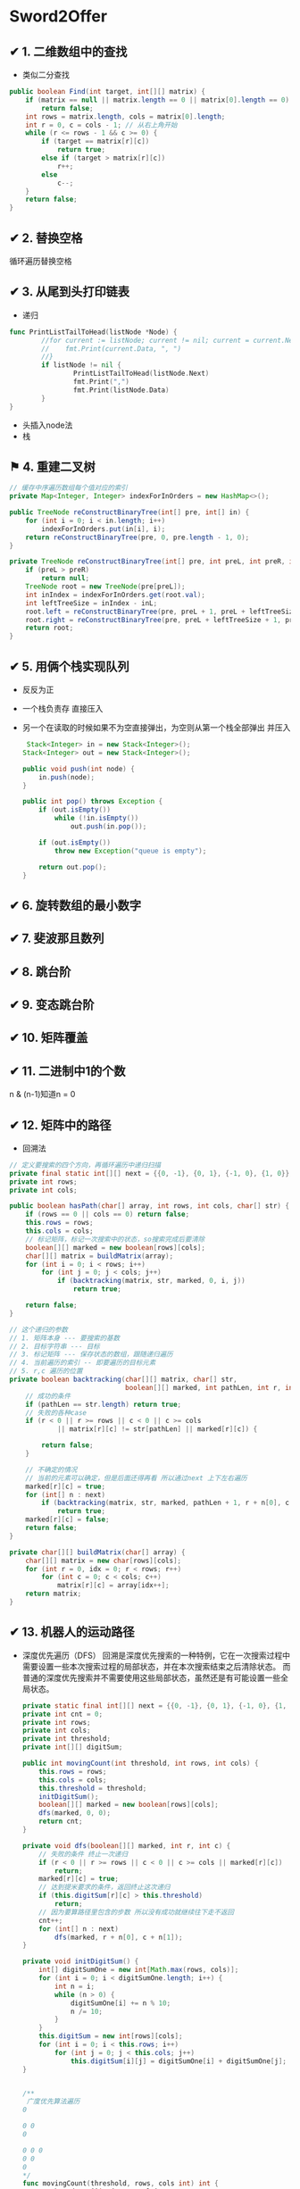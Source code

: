 * Sword2Offer
** ✔ 1. 二维数组中的查找
- 类似二分查找
#+BEGIN_SRC java
public boolean Find(int target, int[][] matrix) {
    if (matrix == null || matrix.length == 0 || matrix[0].length == 0)
        return false;
    int rows = matrix.length, cols = matrix[0].length;
    int r = 0, c = cols - 1; // 从右上角开始
    while (r <= rows - 1 && c >= 0) {
        if (target == matrix[r][c])
            return true;
        else if (target > matrix[r][c])
            r++;
        else
            c--;
    }
    return false;
}
#+END_SRC
** ✔ 2. 替换空格
循环遍历替换空格
** ✔ 3. 从尾到头打印链表
-  递归
#+BEGIN_SRC go
  func PrintListTailToHead(listNode *Node) {
          //for current := listNode; current != nil; current = current.Next {
          //	fmt.Print(current.Data, ", ")
          //}
          if listNode != nil {
                  PrintListTailToHead(listNode.Next)
                  fmt.Print(",")
                  fmt.Print(listNode.Data)
          }
  }

#+END_SRC
- 头插入node法
- 栈
** ⚑ 4. 重建二叉树

#+BEGIN_SRC java
  // 缓存中序遍历数组每个值对应的索引
  private Map<Integer, Integer> indexForInOrders = new HashMap<>();

  public TreeNode reConstructBinaryTree(int[] pre, int[] in) {
      for (int i = 0; i < in.length; i++)
          indexForInOrders.put(in[i], i);
      return reConstructBinaryTree(pre, 0, pre.length - 1, 0);
  }

  private TreeNode reConstructBinaryTree(int[] pre, int preL, int preR, int inL) {
      if (preL > preR)
          return null;
      TreeNode root = new TreeNode(pre[preL]);
      int inIndex = indexForInOrders.get(root.val);
      int leftTreeSize = inIndex - inL;
      root.left = reConstructBinaryTree(pre, preL + 1, preL + leftTreeSize, inL);
      root.right = reConstructBinaryTree(pre, preL + leftTreeSize + 1, preR, inL + leftTreeSize + 1);
      return root;
  }
#+END_SRC
** ✔ 5. 用俩个栈实现队列
- 反反为正
- 一个栈负责存 直接压入
- 另一个在读取的时候如果不为空直接弹出，为空则从第一个栈全部弹出 并压入
  #+BEGIN_SRC java
     Stack<Integer> in = new Stack<Integer>();
    Stack<Integer> out = new Stack<Integer>();

    public void push(int node) {
        in.push(node);
    }

    public int pop() throws Exception {
        if (out.isEmpty())
            while (!in.isEmpty())
                out.push(in.pop());

        if (out.isEmpty())
            throw new Exception("queue is empty");

        return out.pop();
    } 
  #+END_SRC
** ✔ 6. 旋转数组的最小数字
** ✔ 7. 斐波那且数列
** ✔ 8. 跳台阶
** ✔ 9. 变态跳台阶
** ✔ 10. 矩阵覆盖
** ✔ 11. 二进制中1的个数
n & (n-1)知道n = 0
** ✔ 12. 矩阵中的路径
- 回溯法
#+BEGIN_SRC java
  // 定义要搜索的四个方向，再循环遍历中递归扫描
  private final static int[][] next = {{0, -1}, {0, 1}, {-1, 0}, {1, 0}};
  private int rows;
  private int cols;

  public boolean hasPath(char[] array, int rows, int cols, char[] str) {
      if (rows == 0 || cols == 0) return false;
      this.rows = rows;
      this.cols = cols;
      // 标记矩阵，标记一次搜索中的状态，so搜索完成后要清除
      boolean[][] marked = new boolean[rows][cols];
      char[][] matrix = buildMatrix(array);
      for (int i = 0; i < rows; i++)
          for (int j = 0; j < cols; j++)
              if (backtracking(matrix, str, marked, 0, i, j))
                  return true;

      return false;
  }

  // 这个递归的参数
  // 1. 矩阵本身 --- 要搜索的基数
  // 2. 目标字符串 --- 目标
  // 3. 标记矩阵 --- 保存状态的数组，跟随递归遍历
  // 4. 当前遍历的索引 -- 即要遍历的目标元素
  // 5. r,c 遍历的位置
  private boolean backtracking(char[][] matrix, char[] str,
                               boolean[][] marked, int pathLen, int r, int c) {
      // 成功的条件
      if (pathLen == str.length) return true;
      // 失败的各种case
      if (r < 0 || r >= rows || c < 0 || c >= cols
              || matrix[r][c] != str[pathLen] || marked[r][c]) {

          return false;
      }

      // 不确定的情况
      // 当前的元素可以确定，但是后面还得再看 所以通过next 上下左右遍历
      marked[r][c] = true;
      for (int[] n : next)
          if (backtracking(matrix, str, marked, pathLen + 1, r + n[0], c + n[1]))
              return true;
      marked[r][c] = false;
      return false;
  }

  private char[][] buildMatrix(char[] array) {
      char[][] matrix = new char[rows][cols];
      for (int r = 0, idx = 0; r < rows; r++)
          for (int c = 0; c < cols; c++)
              matrix[r][c] = array[idx++];
      return matrix;
  }

#+END_SRC
** ✔ 13. 机器人的运动路径  
- 深度优先遍历（DFS）
  回溯是深度优先搜索的一种特例，它在一次搜索过程中需要设置一些本次搜索过程的局部状态，并在本次搜索结束之后清除状态。
  而普通的深度优先搜索并不需要使用这些局部状态，虽然还是有可能设置一些全局状态。
  #+BEGIN_SRC java
    private static final int[][] next = {{0, -1}, {0, 1}, {-1, 0}, {1, 0}};
    private int cnt = 0;
    private int rows;
    private int cols;
    private int threshold;
    private int[][] digitSum;

    public int movingCount(int threshold, int rows, int cols) {
        this.rows = rows;
        this.cols = cols;
        this.threshold = threshold;
        initDigitSum();
        boolean[][] marked = new boolean[rows][cols];
        dfs(marked, 0, 0);
        return cnt;
    }

    private void dfs(boolean[][] marked, int r, int c) {
        // 失败的条件 终止一次递归
        if (r < 0 || r >= rows || c < 0 || c >= cols || marked[r][c])
            return;
        marked[r][c] = true;
        // 达到提米要求的条件，返回终止这次递归
        if (this.digitSum[r][c] > this.threshold)
            return;
        // 因为要算路径里包含的步数 所以没有成功就继续往下走不返回
        cnt++;
        for (int[] n : next)
            dfs(marked, r + n[0], c + n[1]);
    }

    private void initDigitSum() {
        int[] digitSumOne = new int[Math.max(rows, cols)];
        for (int i = 0; i < digitSumOne.length; i++) {
            int n = i;
            while (n > 0) {
                digitSumOne[i] += n % 10;
                n /= 10;
            }
        }
        this.digitSum = new int[rows][cols];
        for (int i = 0; i < this.rows; i++)
            for (int j = 0; j < this.cols; j++)
                this.digitSum[i][j] = digitSumOne[i] + digitSumOne[j];
    }
  #+END_SRC
  #+BEGIN_SRC go

    /**
     广度优先算法遍历
    0

    0 0
    0

    0 0 0
    0 0
    0
    ,*/
    func movingCount(threshold, rows, cols int) int {
            bound := []int{rows, cols}
            // 保存所有步
            steps := [][]int{}

            // 存放当前探索出所有的步
            queue := [][]int{{0, 0}}

            // 上，左，下，右
            dirs := [][]int{{-1, 0}, {0, 1}, {1, 0}, {0, -1}}

            for len(queue) > 0 {
                    // 走一步
                    current := queue[0]
                    queue = queue[1:]
                    if outOfBounds(current, bound) {
                            continue
                    }
                    if biggerThanThreshold(current, threshold) {
                            continue
                    }
                    if alreadyPassed(current, steps) {
                            continue
                    }
                    steps = append(steps, current)
                    // 探索四个方向
                    for _, dir := range dirs {
                            newStep := []int{current[0] + dir[0], current[1] + dir[1]}
                            queue = append(queue, newStep)
                    }
            }
            return len(steps)
    }

    // 出界了
    func outOfBounds(step []int, bound []int) bool {
            if step[0] < 0 || step[1] < 0 || step[0] >= bound[0] || step[1] >= bound[1] {
                    return true
            }
            return false
    }

    // 大于 threshold 值
    func biggerThanThreshold(step []int, threshold int) bool {
            i, j := step[0], step[1]
            k := 0
            for i > 0 {
                    k += i % 10
                    i /= 10
            }
            for j > 0 {
                    k += j % 10
                    j /= 10
            }
            if k > threshold {
                    return true
            }

            return false
    }

    // 是否是以走过的路
    func alreadyPassed(step []int, steps [][]int) bool {
            for _, item := range steps {
                    if step[0] == item[0] && step[1] == item[1] {
                            return true
                    }
            }
            return false
    }

  #+END_SRC
** ✔ 14. 剪绳子
- DP
#+BEGIN_SRC java
  public int integerBreak(int n) {
      int[] dp = new int[n + 1];
      dp[1] = 1;
      for (int i = 2; i <= n; i++)
          for (int j = 1; j < i; j++)
              dp[i] = Math.max(dp[i], Math.max(j * (i - j), dp[j] * (i - j)));
      return dp[n];
  }
#+END_SRC
- 贪心
  尽可能多剪长度为 3 的绳子，并且不允许有长度为 1 的绳子出现。如果出现了，就从已经切好长度为 3 的绳子中拿出一段与长度为 1 的绳子重新组合，把它们切成两段长度为 2 的绳子。
  证明：当 n >= 5 时，3(n - 3) - n = 2n - 9 > 0，且 2(n - 2) - n = n - 4 > 0。因此在 n >= 5 的情况下，将绳子剪成一段为 2 或者 3，得到的乘积会更大。
  又因为 3(n - 3) - 2(n - 2) = n - 5 >= 0，所以剪成一段长度为 3 比长度为 2 得到的乘积更大。
#+BEGIN_SRC java
  public int integerBreak(int n) {
      if (n < 2)
          return 0;
      if (n == 2)
          return 1;
      if (n == 3)
          return 2;
      int timesOf3 = n / 3;
      if (n - timesOf3 * 3 == 1)
          timesOf3--;
      int timesOf2 = (n - timesOf3 * 3) / 2;
      return (int) (Math.pow(3, timesOf3)) * (int) (Math.pow(2, timesOf2));
  }
#+END_SRC
** ✔ 15. 数值的整数次方
- 乘法结合率 减少时间复杂度
** ⚑ 16. 打印从1到最大的n位数
** ✔ 17. 在O（1）的时间复杂度删除链表节点
- 不删除这个节点 把他的下一个节点赋值给他 把下一个节点干掉 相当于干掉了自己
** ✔ 18. 删除链表中重复的节点
- 递归
#+BEGIN_SRC go
func deleteDuplication(pHead *Node) *Node {
	if pHead == nil {
		return nil
	}
	n := pHead
	for ; n != nil; n = n.Next {
		if n.Next != nil {
			if n.Data != n.Next.Data {
				break
			}
		} else {
			break
		}
	}

	if n == pHead {
		n.Next = deleteDuplication3(n.Next)
		return n
	} else {
		return deleteDuplication3(n.Next)
	}
}
#+END_SRC
- 非递归 快慢指针
???  
** ⚑ 19. 正则表达式匹配
** ✔ 20. 表示数值的字符串
正则匹配
** ✔ 21. 调整数组顺序使奇数位于偶数前面
- 新数组 空间换时间
- 冒泡法
** ✔ 22. 链表中倒数的第k个节点
- 快慢指针
#+BEGIN_SRC go
func FindKthToTail2(pListHead *Node, k int) *Node {
	current := 1
	var preNode *Node
	for node := pListHead; node != nil; node = node.Next {
		if current == k {
			preNode = pListHead
		} else if current > k {
			preNode = preNode.Next
		}
		current++
	}
	return preNode
}
#+END_SRC
** ✔ 23. 链表中环的入口节点
- 遍历，同时放入map中，出现两次的就是环的入口 O(n)
- 快慢指针 
  - 先快一倍，到相遇
  - x+2y +z = 2(x+y) --> x==z
  - 放回原点 同样的速度走再相遇即是入口
- 切断指针
  #+BEGIN_SRC go
    /*
    使用断链法，在当前结点访问完毕后，断掉指向当前结点的指针。因此，最后一个被访问的结点一定是入口结点。
    ,*/
    func EntryNodeOfLoop4(pHead *Node) *Node {
            n := pHead
            for n.Next != nil {
                    tmp := n
                    n = n.Next
                    tmp.Next = nil
            }
            return n
    }

  #+END_SRC
** ✔ 24. 反转链表
- 递归
#+BEGIN_SRC go
  func ReverseList2(pHead *Node) *Node {
          if pHead.Next == nil {
                  return pHead
          }
          tail := pHead.Next
          node := ReverseList2(tail)
          tail.Next = pHead
          pHead.Next = nil
          return node
  }
#+END_SRC
- 迭代
#+BEGIN_SRC go
func ReverseList(pHead *Node) *Node {

	var preNode *Node
	var currentNode *Node
	restList := pHead
	for restList != nil {
		currentNode = restList
		restList = restList.Next
		currentNode.Next = preNode
		preNode = currentNode
	}
	return currentNode
}
#+END_SRC
** ✔ 25. 合并俩个排序的链表
- 递归
  #+BEGIN_SRC java
public ListNode Merge(ListNode list1, ListNode list2) {
    if (list1 == null)
        return list2;
    if (list2 == null)
        return list1;
    if (list1.val <= list2.val) {
        list1.next = Merge(list1.next, list2);
        return list1;
    } else {
        list2.next = Merge(list1, list2.next);
        return list2;
    }
}
  
  #+END_SRC
- 迭代
  #+BEGIN_SRC java
  public ListNode Merge(ListNode list1, ListNode list2) {
    ListNode head = new ListNode(-1);
    ListNode cur = head;
    while (list1 != null && list2 != null) {
        if (list1.val <= list2.val) {
            cur.next = list1;
            list1 = list1.next;
        } else {
            cur.next = list2;
            list2 = list2.next;
        }
        cur = cur.next;
    }
    if (list1 != null)
        cur.next = list1;
    if (list2 != null)
        cur.next = list2;
    return head.next;
}
  #+END_SRC
** ✔ 26. 树的子结构
- 递归
#+BEGIN_SRC java
public boolean HasSubtree(TreeNode root1, TreeNode root2) {
    if (root1 == null || root2 == null)
        return false;
    return isSubtreeWithRoot(root1, root2) || HasSubtree(root1.left, root2) || HasSubtree(root1.right, root2);
}

private boolean isSubtreeWithRoot(TreeNode root1, TreeNode root2) {
    if (root2 == null)
        return true;
    if (root1 == null)
        return false;
    if (root1.val != root2.val)
        return false;
    return isSubtreeWithRoot(root1.left, root2.left) && isSubtreeWithRoot(root1.right, root2.right);
}
#+END_SRC

** ✔ 27. 二叉树的镜像
#+BEGIN_SRC java
public void Mirror(TreeNode root) {
    if (root == null)
        return;
    swap(root);
    Mirror(root.left);
    Mirror(root.right);
}

private void swap(TreeNode root) {
    TreeNode t = root.left;
    root.left = root.right;
    root.right = t;
}
#+END_SRC
** ✔ 28. 对称的二叉树
#+BEGIN_SRC java
boolean isSymmetrical(TreeNode pRoot) {
    if (pRoot == null)
        return true;
    return isSymmetrical(pRoot.left, pRoot.right);
}

boolean isSymmetrical(TreeNode t1, TreeNode t2) {
    if (t1 == null && t2 == null)
        return true;
    if (t1 == null || t2 == null)
        return false;
    if (t1.val != t2.val)
        return false;
    return isSymmetrical(t1.left, t2.right) && isSymmetrical(t1.right, t2.left);
}
#+END_SRC
** ✔ 29. 顺时针打印矩阵
[[https://xwkwh.github.io/2016/09/02/%E8%BD%AC%E5%9C%88%E6%89%93%E5%8D%B0%E7%9F%A9%E9%98%B5/]]
#+BEGIN_SRC go
  func printMatrix(m [][]int) {
      lx := 0
      ly := 0
      rx := len(m[0]) - 1
      ry := len(m) - 1
      for lx <= rx && ly <= ry {
          printCircle(m,lx,ly,rx,ry)
          lx++
          ly++
          rx--
          ry--
      }
  }
   // A>>>>>>>>>B
   // ^         |
   // ^         |
   // D<<<<<<<<<C
  func printCircle(m [][] int ,lx,ly,rx,ry int){
      cx := lx
      cy := ly
      for ;cx!=rx;cx++ {
          fmt.Print(m[cy][cx])        
      }
      for ;cy != ry; cy++{
          fmt.Print(m[cy][cx])
      }
      for ;cx!=lx; cx --{
          fmt.Print(m[cy][cx])
      }
      for ;cy!=ly ; cy--{
          fmt.Print(m[cy][cx])
      }
  }
#+END_SRC
** ✔ 30. 包含min函数的栈
*** 题目描述
定义栈的数据结构，请在该类型中实现一个能够得到栈最小元素的 min 函数。

*** 解题思路
- 俩个栈
- 一个正常 另一个每次压入最小值
#+BEGIN_SRC java
  private Stack<Integer> dataStack = new Stack<>();
  private Stack<Integer> minStack = new Stack<>();

  public void push(int node) {
      dataStack.push(node);
      minStack.push(minStack.isEmpty() ? node : Math.min(minStack.peek(), node));
  }

  public void pop() {
      dataStack.pop();
      minStack.pop();
  }

  public int top() {
      return dataStack.peek();
  }

  public int min() {
      return minStack.peek();
  }
#+END_SRC
** ✔ 31. 栈的压入、弹出序列
使用一个栈来模拟压入弹出操作。
#+BEGIN_SRC java
  public boolean IsPopOrder(int[] pushSequence, int[] popSequence) {
      int n = pushSequence.length;
      Stack<Integer> stack = new Stack<>();
      for (int pushIndex = 0, popIndex = 0; pushIndex < n; pushIndex++) {
          stack.push(pushSequence[pushIndex]);
          while (popIndex < n && !stack.isEmpty() 
                  && stack.peek() == popSequence[popIndex]) {
              stack.pop();
              popIndex++;
          }
      }
  
      return stack.isEmpty();
  }
#+END_SRC
** ✔ 32. 打印二叉树
- [X]  从上往下打印二叉树 (层次遍历)
  使用队列来进行层次遍历。

  不需要使用两个队列分别存储当前层的节点和下一层的节点，因为在开始遍历一层的节点时，当前队列中的节点数就是当前层的节点数，只要控制遍历这么多节点数，就能保证这次遍历的都是当前层的节点。
   #+BEGIN_SRC java
     public ArrayList<Integer> PrintFromTopToBottom(TreeNode root) {
         Queue<TreeNode> queue = new LinkedList<>();
         ArrayList<Integer> ret = new ArrayList<>();
         queue.add(root);
         while (!queue.isEmpty()) {
             int cnt = queue.size();
             while (cnt-- > 0) {
                 TreeNode t = queue.poll();
                 if (t == null)
                     continue;
                 ret.add(t.val);
                 queue.add(t.left);
                 queue.add(t.right);
             }
         }
         return ret;
     }
    #+END_SRC
- [X]  把二叉树打印成多行
  和上题几乎一样，只是现在每行存每行的
  #+BEGIN_SRC java
      ArrayList<ArrayList<Integer>> Print(TreeNode pRoot) {
        ArrayList<ArrayList<Integer>> ret = new ArrayList<>();
        Queue<TreeNode> queue = new LinkedList<>();
        queue.add(pRoot);
        while (!queue.isEmpty()) {
            ArrayList<Integer> list = new ArrayList<>();
            int cnt = queue.size();
            while (cnt-- > 0) {
                TreeNode node = queue.poll();
                if (node == null)
                    continue;
                list.add(node.val);
                queue.add(node.left);
                queue.add(node.right);
            }
            if (list.size() != 0)
                ret.add(list);
        }
        return ret;
    }
  #+END_SRC
- [-]  之字形打印二叉树 (逐层 一条龙)
  - 同上，加一个flag 把那一层的数组反转过来
    #+BEGIN_SRC java
          public ArrayList<ArrayList<Integer>> Print(TreeNode pRoot) {
          ArrayList<ArrayList<Integer>> ret = new ArrayList<>();
          Queue<TreeNode> queue = new LinkedList<>();
          queue.add(pRoot);
          boolean reverse = false;
          while (!queue.isEmpty()) {
              ArrayList<Integer> list = new ArrayList<>();
              int cnt = queue.size();
              while (cnt-- > 0) {
                  TreeNode node = queue.poll();
                  if (node == null)
                      continue;
                  list.add(node.val);
                  queue.add(node.left);
                  queue.add(node.right);
              }
              if (reverse)
                  Collections.reverse(list);
              reverse = !reverse;
              if (list.size() != 0)
                  ret.add(list);
          }
          return ret;
      }
    #+END_SRC
** ✔ 33. 二叉搜索树的后序遍历序列 
二叉查找树（Binary Search Tree），（又：二叉搜索树，二叉排序树）它或者是一棵空树，或者是具有下列性质的二叉树： 
- 若它的左子树不空，则左子树上所有结点的值均小于它的根结点的值；
- 若它的右子树不空，则右子树上所有结点的值均大于它的根结点的值；
- 它的左、右子树也分别为二叉排序树。
- Solution:
#+BEGIN_SRC java
  private boolean verify(int[] sequence, int first, int last) {
      if (last - first <= 1)
          return true;
      int rootVal = sequence[last];
      int cutIndex = first;
      while (cutIndex < last && sequence[cutIndex] <= rootVal)
          cutIndex++;
      for (int i = cutIndex; i < last; i++)
          if (sequence[i] < rootVal)
              return false;
      return verify(sequence, first, cutIndex - 1) && verify(sequence, cutIndex, last - 1);
  }
#+END_SRC

** ⚑ 34. 二叉树中和为某一值的路径
#+BEGIN_SRC java
  private ArrayList<ArrayList<Integer>> ret = new ArrayList<>();

  public ArrayList<ArrayList<Integer>> FindPath(TreeNode root, int target) {
      backtracking(root, target, new ArrayList<>());
      return ret;
  }

  private void backtracking(TreeNode node, int target, ArrayList<Integer> path) {
      if (node == null)
          return;
      path.add(node.val);
      target -= node.val;
      if (target == 0 && node.left == null && node.right == null) {
          ret.add(new ArrayList<>(path));
      } else {
          backtracking(node.left, target, path);
          backtracking(node.right, target, path);
      }
      path.remove(path.size() - 1);
  }
#+END_SRC
** ⚑ 35. 复杂链表的复制
1. 在每个节点的后面插入复制的节点。
[[https://camo.githubusercontent.com/4c10528d868cd8f9ed7637ce914ed8a30e28b5e3/68747470733a2f2f63732d6e6f7465732d313235363130393739362e636f732e61702d6775616e677a686f752e6d7971636c6f75642e636f6d2f64666435643366382d363733632d343836622d386563662d6432303832313037623637622e706e67]]
2. 对复制节点的 random 链接进行赋值。

3. 拆分。

#+BEGIN_SRC java
  public RandomListNode Clone(RandomListNode pHead) {
      if (pHead == null)
          return null;
      // 插入新节点
      RandomListNode cur = pHead;
      while (cur != null) {
          RandomListNode clone = new RandomListNode(cur.label);
          clone.next = cur.next;
          cur.next = clone;
          cur = clone.next;
      }
      // 建立 random 链接
      cur = pHead;
      while (cur != null) {
          RandomListNode clone = cur.next;
          if (cur.random != null)
              clone.random = cur.random.next;
          cur = clone.next;
      }
      // 拆分
      cur = pHead;
      RandomListNode pCloneHead = pHead.next;
      while (cur.next != null) {
          RandomListNode next = cur.next;
          cur.next = next.next;
          cur = next;
      }
      return pCloneHead;
  }

#+END_SRC
** ⚑ 36. 二叉搜索树与双向链表 
- 二叉树中序遍历
#+BEGIN_SRC java
  private TreeNode pre = null;
  private TreeNode head = null;

  public TreeNode Convert(TreeNode root) {
      inOrder(root);
      return head;
  }

  private void inOrder(TreeNode node) {
      if (node == null)
          return;
      inOrder(node.left);
      node.left = pre;
      if (pre != null)
          pre.right = node;
      pre = node;
      if (head == null)
          head = node;
      inOrder(node.right);
  }
#+END_SRC
** ⚑ 37. 序列化二叉树
- 先序遍历 + 还原
#+BEGIN_SRC java
  private String deserializeStr;

  public String Serialize(TreeNode root) {
      if (root == null)
          return "#";
      return root.val + " " + Serialize(root.left) + " " + Serialize(root.right);
  }

  public TreeNode Deserialize(String str) {
      deserializeStr = str;
      return Deserialize();
  }

  private TreeNode Deserialize() {
      if (deserializeStr.length() == 0)
          return null;
      int index = deserializeStr.indexOf(" ");
      String node = index == -1 ? deserializeStr : deserializeStr.substring(0, index);
      deserializeStr = index == -1 ? "" : deserializeStr.substring(index + 1);
      if (node.equals("#"))
          return null;
      int val = Integer.valueOf(node);
      TreeNode t = new TreeNode(val);
      t.left = Deserialize();
      t.right = Deserialize();
      return t;
  }
#+END_SRC
** ⚑ 38. 字符串的排列
- 回溯遍历
#+BEGIN_SRC java
  private ArrayList<String> ret = new ArrayList<>();

  public ArrayList<String> Permutation(String str) {
      if (str.length() == 0)
          return ret;
      char[] chars = str.toCharArray();
      Arrays.sort(chars);
      backtracking(chars, new boolean[chars.length], new StringBuilder());
      return ret;
  }

  private void backtracking(char[] chars, boolean[] hasUsed, StringBuilder s) {
      if (s.length() == chars.length) {
          ret.add(s.toString());
          return;
      }
      for (int i = 0; i < chars.length; i++) {
          if (hasUsed[i])
              continue;
          if (i != 0 && chars[i] == chars[i - 1] && !hasUsed[i - 1]) /* 保证不重复 */
              continue;
          hasUsed[i] = true;
          s.append(chars[i]);
          backtracking(chars, hasUsed, s);
          s.deleteCharAt(s.length() - 1);
          hasUsed[i] = false;
      }
  }
#+END_SRC
** ⚑ 39. 数组中出现次数超过一半的数字
- 多数投票问题，可以利用 Boyer-Moore Majority Vote Algorithm 来解决这个问题，使得时间复杂度为 O(N)。

使用 cnt 来统计一个元素出现的次数，当遍历到的元素和统计元素相等时，令 cnt++，否则令 cnt--。如果前面查找了 i 个元素，且 cnt == 0，说明前 i 个元素没有 majority，或者有 majority，但是出现的次数少于 i / 2 ，
因为如果多于 i / 2 的话 cnt 就一定不会为 0 。此时剩下的 n - i 个元素中，majority 的数目依然多于 (n - i) / 2，因此继续查找就能找出 majority。
#+BEGIN_SRC java
  public int MoreThanHalfNum_Solution(int[] nums) {
      int majority = nums[0];
      for (int i = 1, cnt = 1; i < nums.length; i++) {
          cnt = nums[i] == majority ? cnt + 1 : cnt - 1;
          if (cnt == 0) {
              majority = nums[i];
              cnt = 1;
          }
      }
      int cnt = 0;
      for (int val : nums)
          if (val == majority)
              cnt++;
      return cnt > nums.length / 2 ? majority : 0;
  }
#+END_SRC
** ⚑ 40. 最小的 K 个数
- 快排的演变： 快速选择
- 大小为K的最小堆
** ⚑ 41.1 数据流中的中位数
- 大顶堆 小顶堆 配合

** ✔ 41.2 字符流中第一个不重复的字符.md
- 队列先进先出 保证第一个
- 计数数组 保证不重复
  #+BEGIN_SRC java
    private int[] cnts = new int[256];
    private Queue<Character> queue = new LinkedList<>();

    public void Insert(char ch) {
        cnts[ch]++;
        queue.add(ch);
        while (!queue.isEmpty() && cnts[queue.peek()] > 1)
            queue.poll();
    }

    public char FirstAppearingOnce() {
        return queue.isEmpty() ? '#' : queue.peek();
    }
  #+END_SRC
** ⚑ 42. 连续子数组的最大和
- 循环数组，当和小于等于0时，就把和重置成当前元素，否则就加上当前元素，判断当前和是否大于上次记录的和，大于就赋值。
#+BEGIN_SRC java
  public int FindGreatestSumOfSubArray(int[] nums) {
      if (nums == null || nums.length == 0)
          return 0;
      int greatestSum = Integer.MIN_VALUE;
      int sum = 0;
      for (int val : nums) {
          sum = sum <= 0 ? val : sum + val;
          greatestSum = Math.max(greatestSum, sum);
      }
      return greatestSum;
  }
#+END_SRC
#+BEGIN_SRC go
  func FindGreatestSumOfSubArray2(array []int) int {
          if len(array) == 1 {
                  return array[0]
          }
          sum := 0
          preMax := array[0]
          for _, v := range array {
                  if sum <= 0 {
                          sum = v
                  } else {
                          sum += v
                  }
                  if preMax < sum {
                          preMax = sum
                  }
          }
          return preMax
  }

#+END_SRC
- 递归
#+BEGIN_SRC go
  func FindGreatestSumOfSubArray(array []int) int {
          if len(array) == 1 {
                  return array[0]
          }
          max := array[0]
          sum := 0
          for _, v := range array {
                  sum += v
                  if sum > max {
                          max = sum
                  }
          }
          subMax := FindGreatestSumOfSubArray(array[1:])
          if max > subMax {
                  return max
          } else {
                  return subMax
          }
  }
#+END_SRC
** ⚑ 43. 从 1 到 n 整数中 1 出现的次数
  [[https://leetcode.com/problems/number-of-digit-one/discuss/64381/4+-lines-O(log-n)-C++JavaPython]]
#+BEGIN_SRC go
  func NumberOf1Between1AndN_Solution1(n int) (res int) {
          for i := 1; i <= n; i++ {
                  num := i
                  for {
                          if num == 0 {
                                  break
                          }
                          if num%10 == 1 {
                                  res++
                          }
                          num = num / 10
                  }
          }
          return res
  }

  /*


  总结一下以上的算法，可以看到，当计算右数第 i 位包含的 X 的个数时：
  取第 i 位左边（高位）的数字，乘以 10i−1，得到基础值 a。
  取第 i 位数字，计算修正值：
  如果大于 X，则结果为 a+10i−1。
  如果小于 X，则结果为 a。
  如果等 X，则取第 i 位右边（低位）数字，设为 b，最后结果为 a+b+1。
  ,*/
  func NumberOf1Between1AndN_Solution2(n int) int {
          count := 0
          for i := 1; i <= n; i *= 10 {
                  a := n / i
                  b := n % i
                  //之所以补8，是因为当百位为0，则a/10==(a+8)/10，
                  //当百位>=2，补8会产生进位位，效果等同于(a/10+1)
                  count += (a + 8) / 10 * i
                  if a%10 == 1 {
                          // 如果是1xx...,就会有 b+1 个1
                          count += b + 1
                  }
          }
          return count
  }

#+END_SRC
** ⚑ 44. 数字序列中的某一位数字
** ✔ 45. 把数组排成最小的数.md
可以看成是一个排序问题，在比较两个字符串 S1 和 S2 的大小时，应该比较的是 S1+S2 和 S2+S1 的大小，如果 S1+S2 < S2+S1，那么应该把 S1 排在前面，否则应该把 S2 排在前面。
#+BEGIN_SRC java
  public String PrintMinNumber(int[] numbers) {
      if (numbers == null || numbers.length == 0)
          return "";
      int n = numbers.length;
      String[] nums = new String[n];
      for (int i = 0; i < n; i++)
          nums[i] = numbers[i] + "";
      Arrays.sort(nums, (s1, s2) -> (s1 + s2).compareTo(s2 + s1));
      String ret = "";
      for (String str : nums)
          ret += str;
      return ret;
  }
#+END_SRC

#+BEGIN_SRC go

  type IntArray []int

  func (a IntArray) Len() int {
          return len(a)
  }

  func (a IntArray) Less(i, j int) bool {
          return strings.Compare(fmt.Sprintf("%d%d", a[i], a[j]), fmt.Sprintf("%d%d", a[j], a[i])) < 0
  }

  func (a IntArray) Swap(i, j int) {
          a[i], a[j] = a[j], a[i]
  }

  func PrintMinNumber2(numbers []int) string {
          length := len(numbers)
          if length == 0 {
                  return ""
          }
          array := IntArray(numbers)
          sort.Sort(array)
          s := ""
          for _, v := range array {
                  s = fmt.Sprintf("%s%d", s, v)
          }
          return s
  }

#+END_SRC

** ⚑ 46. 把数字翻译成字符串
- dp
#+BEGIN_SRC java
  public int numDecodings(String s) {
      if (s == null || s.length() == 0)
          return 0;
      int n = s.length();
      int[] dp = new int[n + 1];
      dp[0] = 1;
      dp[1] = s.charAt(0) == '0' ? 0 : 1;
      for (int i = 2; i <= n; i++) {
          int one = Integer.valueOf(s.substring(i - 1, i));
          if (one != 0)
              dp[i] += dp[i - 1];
          if (s.charAt(i - 2) == '0')
              continue;
          int two = Integer.valueOf(s.substring(i - 2, i));
          if (two <= 26)
              dp[i] += dp[i - 2];
      }
      return dp[n];
  }
#+END_SRC
** ⚑ 47. 礼物的最大价值
-  dp
#+BEGIN_SRC java
  public int getMost(int[][] values) {
      if (values == null || values.length == 0 || values[0].length == 0)
          return 0;
      int n = values[0].length;
      int[] dp = new int[n];
      for (int[] value : values) {
          dp[0] += value[0];
          for (int i = 1; i < n; i++)
              dp[i] = Math.max(dp[i], dp[i - 1]) + value[i];
      }
      return dp[n - 1];
  }
#+END_SRC
** TODO 48. 最长不含重复字符的子字符串
#+BEGIN_SRC java
  public int longestSubStringWithoutDuplication(String str) {
      int curLen = 0;
      int maxLen = 0;
      int[] preIndexs = new int[26];
      Arrays.fill(preIndexs, -1);
      for (int curI = 0; curI < str.length(); curI++) {
          int c = str.charAt(curI) - 'a';
          int preI = preIndexs[c];
          if (preI == -1 || curI - preI > curLen) {
              curLen++;
          } else {
              maxLen = Math.max(maxLen, curLen);
              curLen = curI - preI;
          }
          preIndexs[c] = curI;
      }
      maxLen = Math.max(maxLen, curLen);
      return maxLen;
  }
#+END_SRC
** ⚑ 49. 丑数
#+BEGIN_SRC java
  public int GetUglyNumber_Solution(int N) {
      if (N <= 6)
          return N;
      int i2 = 0, i3 = 0, i5 = 0;
      int[] dp = new int[N];
      dp[0] = 1;
      for (int i = 1; i < N; i++) {
          int next2 = dp[i2] * 2, next3 = dp[i3] * 3, next5 = dp[i5] * 5;
          dp[i] = Math.min(next2, Math.min(next3, next5));
          if (dp[i] == next2)
              i2++;
          if (dp[i] == next3)
              i3++;
          if (dp[i] == next5)
              i5++;
      }
      return dp[N - 1];
  }
#+END_SRC
** ✔ 50. 第一个只出现一次的字符位置
#+BEGIN_SRC java
  public int FirstNotRepeatingChar(String str) {
      int[] cnts = new int[256];
      for (int i = 0; i < str.length(); i++)
          cnts[str.charAt(i)]++;
      for (int i = 0; i < str.length(); i++)
          if (cnts[str.charAt(i)] == 1)
              return i;
      return -1;
  }
#+END_SRC
优化: 俩个比特数组
#+BEGIN_SRC java
  public int FirstNotRepeatingChar2(String str) {
      BitSet bs1 = new BitSet(256);
      BitSet bs2 = new BitSet(256);
      for (char c : str.toCharArray()) {
          if (!bs1.get(c) && !bs2.get(c))
              bs1.set(c);     // 0 0 -> 0 1
          else if (bs1.get(c) && !bs2.get(c))
              bs2.set(c);     // 0 1 -> 1 1
      }
      for (int i = 0; i < str.length(); i++) {
          char c = str.charAt(i);
          if (bs1.get(c) && !bs2.get(c))  // 0 1
              return i;
      }
      return -1;
  }
#+END_SRC
** ⚑ 51. 数组中的逆序对
- 归并排序
#+BEGIN_SRC java
  public class Solution {
      public int InversePairs(int [] array) {
          int len = array.length;
          if(array== null || len <= 0){
              return 0;
          }
          return mergeSort(array, 0, len-1);
      }
      public int mergeSort(int [] array, int start, int end){
          if(start == end)
              return 0;
          int mid = (start + end) / 2;
          int left_count = mergeSort(array, start, mid);
          int right_count = mergeSort(array, mid + 1, end);
          int i = mid, j = end;
          int [] copy = new int[end - start + 1];
          int copy_index = end - start;
          int count = 0;
          while(i >= start && j >= mid + 1){
              if(array[i] > array[j]){
                  copy[copy_index--] = array[i--];
                  count += j - mid;
                  if(count > 1000000007){
                      count %= 1000000007;
                  }
              }else{
                  copy[copy_index--] = array[j--];
              }
          }
          while(i >= start){
              copy[copy_index--] = array[i--];
          }
          while(j >= mid + 1){
              copy[copy_index--] = array[j--];
          }
          i = 0;
          while(start <= end) {
              array[start++] = copy[i++];
          }
          return (left_count+right_count+count)%1000000007;
      }
  }
#+END_SRC
** ✔ 52. 两个链表的第一个公共结点
- 设 A 的长度为 a + c，B 的长度为 b + c，其中 c 为尾部公共部分长度，可知 a + c + b = b + c + a。
- 当访问链表 A 的指针访问到链表尾部时，令它从链表 B 的头部重新开始访问链表 B；
- 同样地，当访问链表 B 的指针访问到链表尾部时，令它从链表 A 的头部重新开始访问链表 A。
- 这样就能控制访问 A 和 B 两个链表的指针能同时访问到交点。
  #+BEGIN_SRC java
    public ListNode FindFirstCommonNode(ListNode pHead1, ListNode pHead2) {
        ListNode l1 = pHead1, l2 = pHead2;
        while (l1 != l2) {
            l1 = (l1 == null) ? pHead2 : l1.next;
            l2 = (l2 == null) ? pHead1 : l2.next;
        }
        return l1;
    }
  #+END_SRC
** ✔ 53. 数字在排序数组中出现的次数
- 二分查找
  #+BEGIN_SRC java
    public int GetNumberOfK(int[] nums, int K) {
        int first = binarySearch(nums, K);
        int last = binarySearch(nums, K + 1);
        return (first == nums.length || nums[first] != K) ? 0 : last - first;
    }

    private int binarySearch(int[] nums, int K) {
        int l = 0, h = nums.length;
        while (l < h) {
            int m = l + (h - l) / 2;
            if (nums[m] >= K)
                h = m;
            else
                l = m + 1;
        }
        return l;
    }
  #+END_SRC

- 遍历
  #+BEGIN_SRC go
      // 遍历1边数组
    func GetNumberOfK(data []int, k int) (result int) {
            for _, v := range data {
                    if k == v {
                            result++
                    }
            }
            return
    }

  #+END_SRC
** ✔ 54. 二叉查找树的第 K 个结点.md
- 利用二叉查找树中序遍历有序的特点。
 #+BEGIN_SRC java
   private TreeNode ret;
   private int cnt = 0;

   public TreeNode KthNode(TreeNode pRoot, int k) {
       inOrder(pRoot, k);
       return ret;
   }

   private void inOrder(TreeNode root, int k) {
       if (root == null || cnt >= k)
           return;
       inOrder(root.left, k);
       cnt++;
       if (cnt == k)
           ret = root;
       inOrder(root.right, k);
   }
 #+END_SRC
** ✔ 55.1 二叉树的深度.md
- 递归
  #+BEGIN_SRC java
    public int TreeDepth(TreeNode root) {
        return root == null ? 0 : 1 + Math.max(TreeDepth(root.left), TreeDepth(root.right));
    }
  #+END_SRC
** ⚑ 55.2 平衡二叉树.md

#+BEGIN_SRC go
  func IsBalanced_Solution(pRoot *Node) (result bool) {
          if pRoot == nil {
                  return true
          }
          //
          left := TreeDepth3(pRoot.Left)
          right := TreeDepth3(pRoot.Right)
          diff := left - right
          return (diff >= -1 && diff <= 1) && IsBalanced_Solution(pRoot.Left) && IsBalanced_Solution(pRoot.Right)
  }

  // 使用38题代码
  func TreeDepth3(pRoot *Node) (result int) {
          if pRoot == nil {
                  return
          }
          stack := []*Node{pRoot}
          for len(stack) > 0 {
                  result++
                  tmp := []*Node{}
                  for _, v := range stack {
                          if v.Left != nil {
                                  tmp = append(tmp, v.Left)
                          }
                          if v.Right != nil {
                                  tmp = append(tmp, v.Right)
                          }
                  }

                  stack = tmp
          }
          return
  }

#+END_SRC
** ⚑ 56. 数组中只出现一次的数字.md
- 暴力
  #+BEGIN_SRC go
    func FindNumsAppearOnce(data []int) (num1, num2 int) {
            for i, v1 := range data {
                    have := false
                    for j, v2 := range data {
                            if i != j {
                                    if v1 == v2 {
                                            have = true
                                            break
                                    }
                            }
                    }
                    if !have {
                            if num1 == 0 {
                                    num1 = v1
                            } else if num2 == 0 {
                                    num2 = v1
                                    return
                            }
                    }
            }
            return
    }

  #+END_SRC

- 
/**
我们知道两个相同的数字异或的结果为0，所以如果只有一个出现一次的数字，就可以让所有的数字进行异或，那么最后得到的数字就是只出现一次的数字。

现在问题变成了有两个数字，同样我们可以让所有数字异或，最终的结果是两个只出现一次的数字的异或的结果。
我们可以找到这个结果的二进制位上为1的下标，例如异或的结果为4，那么对应到二进制上是100，所以在第三位上着两个数字不相同，一个为1，一个为0，
所以我们可以以二进制中第三位为区分标准，把数组划分成两份，二进制的第三位为1和为0。

当得到两个小组后，我们知道这两个只出现一次的数已经被分开了，这样就回到最原始的问题上了，问题迎刃而解。代码如下。

直接循环数组，异或每个元素
0    [2,    4,    3,    6,    3,    2,    5,    5]
0000 [0010, 0100, 0011, 0110, 0011, 0010, 0111, 0111]
      0010
			0110
                  0101
                        0011
                              0000
                                    0010
                                          0101
                                                0010
0010
1  0010 & 0001  => 0000
2  0001 & 0001  => 0001
第二位 0 [0100,]   ->   4
第二位 1 [0010, 0011, 0110, 0011, 0010, 0111, 0111]  ->
         0010  0001  0111  0100  0110  0001  0110  > 6

*/
#+BEGIN_SRC go
func FindNumsAppearOnce2(data []int) (num1, num2 int) {
	if len(data) < 2 {
		return
	}
	bit := 0x0000
	for _, v := range data {
		bit ^= v
	}

	var firstOne uint
	for ; bit&0x0001 == 0; bit >>= 1 {
		firstOne++
	}
	fmt.Println(firstOne)
	for _, v := range data {
		ax := (v >> firstOne) & 0x0001
		if ax == 1 {
			num2 ^= v
		} else {
			num1 ^= v
		}
	}
	return
}

#+END_SRC
** ✔ 57.1 和为 S 的两个数字
#+BEGIN_SRC java
public ArrayList<Integer> FindNumbersWithSum(int[] array, int sum) {
    int i = 0, j = array.length - 1;
    while (i < j) {
        int cur = array[i] + array[j];
        if (cur == sum)
            return new ArrayList<>(Arrays.asList(array[i], array[j]));
        if (cur < sum)
            i++;
        else
            j--;
    }
    return new ArrayList<>();
}
#+END_SRC
** ⚑ 57.2 和为 S 的连续正数序列.md
#+BEGIN_SRC go
  /**
  滑动窗口法
  链接：https://www.nowcoder.com/questionTerminal/c451a3fd84b64cb19485dad758a55ebe
  来源：牛客网

  用两个数字begin和end分别表示序列的最大值和最小值，
  首先将begin初始化为1，end初始化为2.
  如果从begin到end的和大于s，我们就从序列中去掉较小的值(即增大begin),
  相反，只需要增大end。
  如果和等于s，则记录begin到end的数组，begin+=1,end=begin+1,在开始
  终止条件为：一直增加begin到(1+sum)/2并且end小于sum为止
  ,*/
  func FindContinuousSequence3(sum int) (result [][]int) {
          begin := 1
          end := 2
          for begin < (1+sum)/2 && end < sum {
                  tmpSum := (begin + end) * (end - begin + 1) / 2
                  if tmpSum == sum {
                          tmpArr := make([]int, end-begin+1)
                          for i, _ := range tmpArr {
                                  tmpArr[i] = begin + i
                          }
                          result = append(result, tmpArr)
                          begin++
                          end = begin + 1
                  } else if tmpSum > sum {
                          begin++
                  } else {
                          end++
                  }
          }
          return
  }

#+END_SRC
** ✔ 58.1 翻转单词顺序列.md
- split
#+BEGIN_SRC go
  func ReverseSentence(str string) (result string) {
          words := strings.Split(str, " ")
          for _, s := range words {
                  result = s + " " + result
          }
          return
  }

#+END_SRC
- 正确的解法应该是和书上一样，先旋转每个单词，再旋转整个字符串。
#+BEGIN_SRC java

public String ReverseSentence(String str) {
    int n = str.length();
    char[] chars = str.toCharArray();
    int i = 0, j = 0;
    while (j <= n) {
        if (j == n || chars[j] == ' ') {
            reverse(chars, i, j - 1);
            i = j + 1;
        }
        j++;
    }
    reverse(chars, 0, n - 1);
    return new String(chars);
}

private void reverse(char[] c, int i, int j) {
    while (i < j)
        swap(c, i++, j--);
}

private void swap(char[] c, int i, int j) {
    char t = c[i];
    c[i] = c[j];
    c[j] = t;
}
#+END_SRC
** ✔ 58.2 左旋转字符串.md
先将 "abc" 和 "XYZdef" 分别翻转，得到 "cbafedZYX"，然后再把整个字符串翻转得到 "XYZdefabc"。
#+BEGIN_SRC java
public String LeftRotateString(String str, int n) {
    if (n >= str.length())
        return str;
    char[] chars = str.toCharArray();
    reverse(chars, 0, n - 1);
    reverse(chars, n, chars.length - 1);
    reverse(chars, 0, chars.length - 1);
    return new String(chars);
}

private void reverse(char[] chars, int i, int j) {
    while (i < j)
        swap(chars, i++, j--);
}

private void swap(char[] chars, int i, int j) {
    char t = chars[i];
    chars[i] = chars[j];
    chars[j] = t;
}
#+END_SRC
** ⚑ 59. 滑动窗口的最大值.md
#+BEGIN_SRC go
// 思路：
// go特有的slice最为每个滑动窗口
// 缓存每个滑动窗口的最大值下标
//
// 下一个滑动窗口新加的元素后，当上一个最大值不是上一轮滑动窗口最后一个元素 且 上一个最大值 大于 新加入的元素，则继续使用
// 否则就再找新的最大值，记录下标。
func maxInWindows1(num []int, size int) []int {
	length := len(num)
	if size > length {
		size = length
	}
	result := make([]int, 0, length-size+1)

	preMaxIndex := -1
	for i := 0; i <= length-size; i++ {
		if preMaxIndex >= 0 && preMaxIndex != i-1 && num[preMaxIndex] >= num[i+size-1] {
			result = append(result, num[preMaxIndex])
			continue
		}
		slice := num[i : i+size]
		maxIndex := 0
		for j, v := range slice {
			if v > slice[maxIndex] {
				maxIndex = j
			}
		}
		result = append(result, slice[maxIndex])
		preMaxIndex = maxIndex + i

	}
	return result
}

#+END_SRC
** TODO 60. n 个骰子的点数.md

** ⚑ 61. 扑克牌顺子
#+BEGIN_SRC java
  public boolean isContinuous(int[] nums) {

      if (nums.length < 5)
          return false;

      Arrays.sort(nums);

      // 统计癞子数量
      int cnt = 0;
      for (int num : nums)
          if (num == 0)
              cnt++;

      // 使用癞子去补全不连续的顺子
      for (int i = cnt; i < nums.length - 1; i++) {
          if (nums[i + 1] == nums[i])
              return false;
          cnt -= nums[i + 1] - nums[i] - 1;
      }

      return cnt >= 0;
  }
#+END_SRC
** ⚑ 62. 圆圈中最后剩下的数
约瑟夫环，圆圈长度为 n 的解可以看成长度为 n-1 的解再加上报数的长度 m。因为是圆圈，所以最后需要对 n 取余。

#+BEGIN_SRC java
public int LastRemaining_Solution(int n, int m) {
    if (n == 0)     /* 特殊输入的处理 */
        return -1;
    if (n == 1)     /* 递归返回条件 */
        return 0;
    return (LastRemaining_Solution(n - 1, m) + m) % n;
}

#+END_SRC
** ✔ 63. 股票的最大利润
使用贪心策略，假设第 i 轮进行卖出操作，买入操作价格应该在 i 之前并且价格最低。
#+BEGIN_SRC java
  public int maxProfit(int[] prices) {
      if (prices == null || prices.length == 0)
          return 0;
      int soFarMin = prices[0];
      int maxProfit = 0;
      for (int i = 1; i < prices.length; i++) {
          soFarMin = Math.min(soFarMin, prices[i]);
          maxProfit = Math.max(maxProfit, prices[i] - soFarMin);
      }
      return maxProfit;
  }
#+END_SRC
** ⚑ 64. 求 1+2+3+...+n
 
#+BEGIN_SRC java
  public int Sum_Solution(int n) {
      int sum = n;
      boolean b = (n > 0) && ((sum += Sum_Solution(n - 1)) > 0);
      return sum;
  }
#+END_SRC
** ⚑ 65. 不用加减乘除做加法.md

a ^ b 表示没有考虑进位的情况下两数的和，(a & b) << 1 就是进位。

递归会终止的原因是 (a & b) << 1 最右边会多一个 0，那么继续递归，进位最右边的 0 会慢慢增多，最后进位会变为 0，递归终止。
#+BEGIN_SRC java
public int Add(int a, int b) {
    return b == 0 ? a : Add(a ^ b, (a & b) << 1);
}
#+END_SRC
** ⚑ 66. 构建乘积数组.md
#+BEGIN_SRC java
public int[] multiply(int[] A) {
    int n = A.length;
    int[] B = new int[n];
    for (int i = 0, product = 1; i < n; product *= A[i], i++)       /* 从左往右累乘 */
        B[i] = product;
    for (int i = n - 1, product = 1; i >= 0; product *= A[i], i--)  /* 从右往左累乘 */
        B[i] *= product;
    return B;
}
#+END_SRC
** ✔ 67. 把字符串转换成整数
#+BEGIN_SRC java
  public int StrToInt(String str) {
      if (str == null || str.length() == 0)
          return 0;
      boolean isNegative = str.charAt(0) == '-';
      int ret = 0;
      for (int i = 0; i < str.length(); i++) {
          char c = str.charAt(i);
          if (i == 0 && (c == '+' || c == '-'))  /* 符号判定 */
              continue;
          if (c < '0' || c > '9')                /* 非法输入 */
              return 0;
          ret = ret * 10 + (c - '0');
      }
      return isNegative ? -ret : ret;
  }
#+END_SRC
** ✔ 68. 树中两个节点的最低公共祖先.md
#+BEGIN_SRC java

public TreeNode lowestCommonAncestor(TreeNode root, TreeNode p, TreeNode q) {
    if (root == null)
        return root;
    if (root.val > p.val && root.val > q.val)
        return lowestCommonAncestor(root.left, p, q);
    if (root.val < p.val && root.val < q.val)
        return lowestCommonAncestor(root.right, p, q);
    return root;
}
#+END_SRC

- 普通二叉树
 #+BEGIN_SRC java
    public TreeNode lowestCommonAncestor(TreeNode root, TreeNode p, TreeNode q) {
       if (root == null || root == p || root == q)
           return root;
       TreeNode left = lowestCommonAncestor(root.left, p, q);
       TreeNode right = lowestCommonAncestor(root.right, p, q);
       return left == null ? right : right == null ? left : root;
   }
 #+END_SRC
